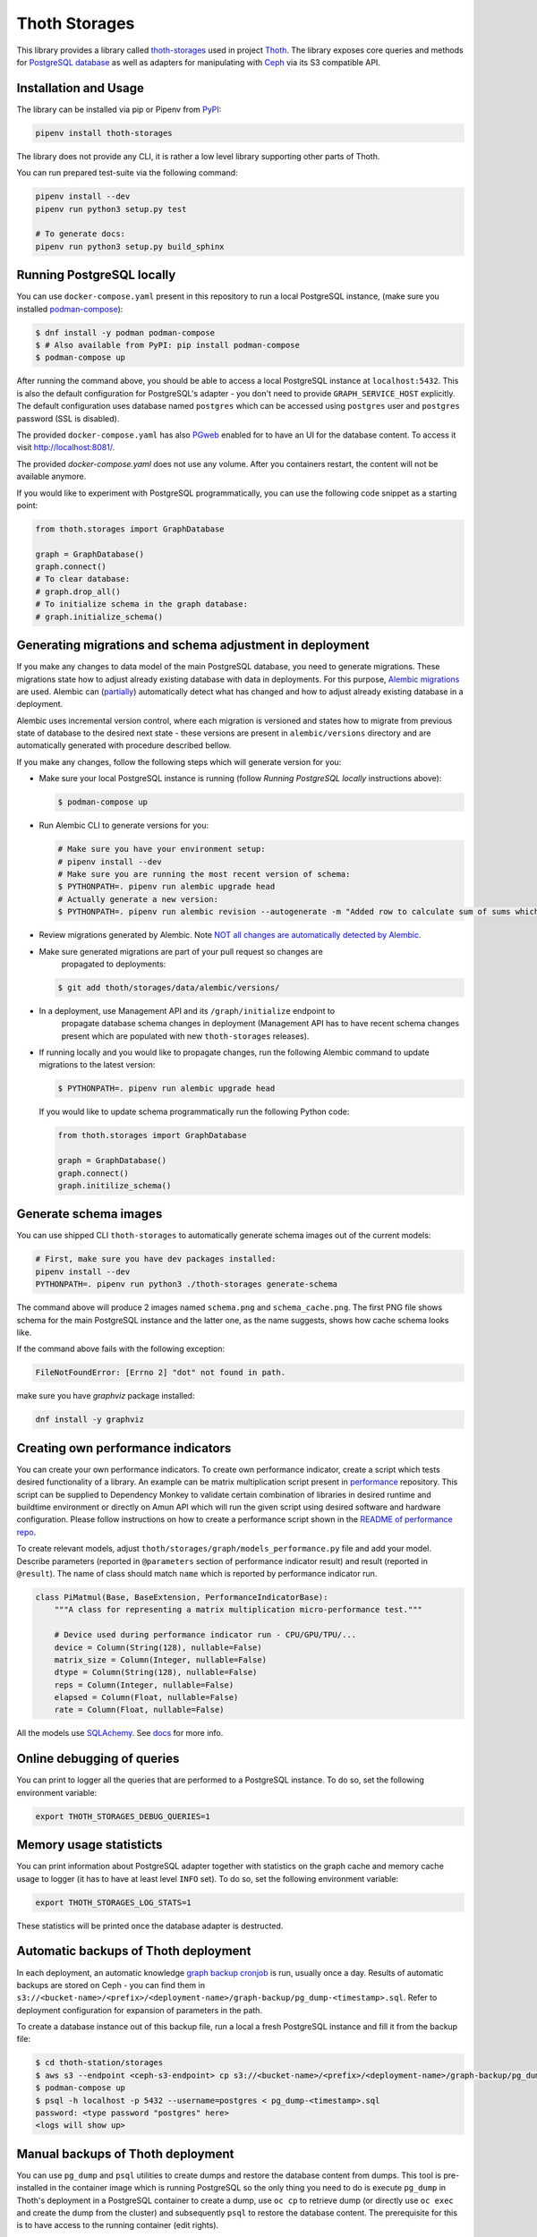Thoth Storages
--------------

This library provides a library called `thoth-storages
<https://pypi.org/project/thoth-storages>`__ used in project `Thoth
<https://thoth-station.ninja>`__.  The library exposes core queries and methods
for `PostgreSQL database <https://www.postgresql.org/>`__ as well as adapters
for manipulating with `Ceph <https://ceph.io/>`__ via its S3 compatible API.

Installation and Usage
======================

The library can be installed via pip or Pipenv from `PyPI
<https://pypi.org/project/thoth-storages>`__:

.. code-block:: console

   pipenv install thoth-storages

The library does not provide any CLI, it is rather a low level library
supporting other parts of Thoth.

You can run prepared test-suite via the following command:

.. code-block:: console

  pipenv install --dev
  pipenv run python3 setup.py test

  # To generate docs:
  pipenv run python3 setup.py build_sphinx

Running PostgreSQL locally
==========================

You can use ``docker-compose.yaml`` present in this repository to run a local
PostgreSQL instance, (make sure you installed `podman-compose
<https://github.com/containers/podman-compose>`__):

.. code-block:: console

  $ dnf install -y podman podman-compose
  $ # Also available from PyPI: pip install podman-compose
  $ podman-compose up

After running the command above, you should be able to access a local
PostgreSQL instance at ``localhost:5432``. This is also the default
configuration for PostgreSQL's adapter - you don't need to provide
``GRAPH_SERVICE_HOST`` explicitly. The default configuration uses database
named ``postgres`` which can be accessed using ``postgres`` user and
``postgres`` password (SSL is disabled).

The provided ``docker-compose.yaml`` has also `PGweb
<https://sosedoff.github.io/pgweb/>`__ enabled for to have an UI for the
database content. To access it visit `http://localhost:8081/
<http://localhost:8081>`__.

The provided `docker-compose.yaml` does not use any volume. After you
containers restart, the content will not be available anymore.

If you would like to experiment with PostgreSQL programmatically, you can use
the following code snippet as a starting point:

.. code-block:: python

  from thoth.storages import GraphDatabase
  
  graph = GraphDatabase()
  graph.connect()
  # To clear database:
  # graph.drop_all()
  # To initialize schema in the graph database:
  # graph.initialize_schema()

Generating migrations and schema adjustment in deployment
=========================================================

If you make any changes to data model of the main PostgreSQL database, you need
to generate migrations. These migrations state how to adjust already existing
database with data in deployments. For this purpose, `Alembic migrations
<https://alembic.sqlalchemy.org>`__ are used. Alembic can (`partially
<https://alembic.sqlalchemy.org/en/latest/autogenerate.html#what-does-autogenerate-detect-and-what-does-it-not-detect>`__)
automatically detect what has changed and how to adjust already existing
database in a deployment.

Alembic uses incremental version control, where each migration is versioned and
states how to migrate from previous state of database to the desired next state
- these versions are present in ``alembic/versions`` directory and are
automatically generated with procedure described bellow.

If you make any changes, follow the following steps which will generate version
for you:

* Make sure your local PostgreSQL instance is running (follow `Running
  PostgreSQL locally` instructions above):

  .. code-block:: console

    $ podman-compose up

* Run Alembic CLI to generate versions for you:

  .. code-block:: console

    # Make sure you have your environment setup:
    # pipenv install --dev
    # Make sure you are running the most recent version of schema:
    $ PYTHONPATH=. pipenv run alembic upgrade head
    # Actually generate a new version:
    $ PYTHONPATH=. pipenv run alembic revision --autogenerate -m "Added row to calculate sum of sums which will be divided by 42"

* Review migrations generated by Alembic. Note `NOT all changes are automatically detected by Alembic <https://alembic.sqlalchemy.org/en/latest/autogenerate.html#what-does-autogenerate-detect-and-what-does-it-not-detect>`__.

* Make sure generated migrations are part of your pull request so changes are
   propagated to deployments:

  .. code-block:: console

    $ git add thoth/storages/data/alembic/versions/

* In a deployment, use Management API and its ``/graph/initialize`` endpoint to
   propagate database schema changes in deployment (Management API has to have
   recent schema changes present which are populated with new ``thoth-storages``
   releases).

* If running locally and you would like to propagate changes, run the following
  Alembic command to update migrations to the latest version:

  .. code-block:: console

    $ PYTHONPATH=. pipenv run alembic upgrade head

  If you would like to update schema programmatically run the following Python
  code:

  .. code-block:: python

    from thoth.storages import GraphDatabase

    graph = GraphDatabase()
    graph.connect()
    graph.initilize_schema()

Generate schema images
======================

You can use shipped CLI ``thoth-storages`` to automatically generate schema
images out of the current models:

.. code-block:: console

  # First, make sure you have dev packages installed:
  pipenv install --dev
  PYTHONPATH=. pipenv run python3 ./thoth-storages generate-schema

The command above will produce 2 images named ``schema.png`` and
``schema_cache.png``. The first PNG file shows schema for the main PostgreSQL
instance and the latter one, as the name suggests, shows how cache schema looks
like.

If the command above fails with the following exception:

.. code-block:: console

  FileNotFoundError: [Errno 2] "dot" not found in path.

make sure you have `graphviz` package installed:

.. code-block:: console

  dnf install -y graphviz

Creating own performance indicators
===================================

You can create your own performance indicators. To create own performance
indicator, create a script which tests desired functionality of a library. An
example can be matrix multiplication script present in `performance
<https://github.com/thoth-station/performance/blob/master/tensorflow/matmul.py>`__
repository. This script can be supplied to Dependency Monkey to validate
certain combination of libraries in desired runtime and buildtime environment
or directly on Amun API which will run the given script using desired software
and hardware configuration. Please follow instructions on how to create a
performance script shown in the `README of performance repo
<https://github.com/thoth-station/performance>`__.

To create relevant models, adjust
``thoth/storages/graph/models_performance.py`` file and add your model.
Describe parameters (reported in ``@parameters`` section of performance
indicator result) and result (reported in ``@result``). The name of class
should match ``name`` which is reported by performance indicator run.

.. code-block:: python

  class PiMatmul(Base, BaseExtension, PerformanceIndicatorBase):
      """A class for representing a matrix multiplication micro-performance test."""

      # Device used during performance indicator run - CPU/GPU/TPU/...
      device = Column(String(128), nullable=False)
      matrix_size = Column(Integer, nullable=False)
      dtype = Column(String(128), nullable=False)
      reps = Column(Integer, nullable=False)
      elapsed = Column(Float, nullable=False)
      rate = Column(Float, nullable=False)

All the models use `SQLAchemy <https://www.sqlalchemy.org/>`__.  See `docs
<https://docs.sqlalchemy.org/>`__ for more info.

Online debugging of queries
===========================

You can print to logger all the queries that are performed to a PostgreSQL
instance. To do so, set the following environment variable:

.. code-block:: console

  export THOTH_STORAGES_DEBUG_QUERIES=1

Memory usage statisticts
========================

You can print information about PostgreSQL adapter together with statistics on
the graph cache and memory cache usage to logger (it has to have at least level
``INFO`` set). To do so, set the following environment variable:

.. code-block:: console

  export THOTH_STORAGES_LOG_STATS=1

These statistics will be printed once the database adapter is destructed.

Automatic backups of Thoth deployment
=====================================

In each deployment, an automatic knowledge `graph backup cronjob
<https://github.com/thoth-station/graph-backup-job>`__ is run, usually once a
day. Results of automatic backups are stored on Ceph - you can find them in
``s3://<bucket-name>/<prefix>/<deployment-name>/graph-backup/pg_dump-<timestamp>.sql``.
Refer to deployment configuration for expansion of parameters in the path.

To create a database instance out of this backup file, run a local a fresh
PostgreSQL instance and fill it from the backup file:

.. code-block:: console

  $ cd thoth-station/storages
  $ aws s3 --endpoint <ceph-s3-endpoint> cp s3://<bucket-name>/<prefix>/<deployment-name>/graph-backup/pg_dump-<timestamp> pg_dump-<timestamp>.sql
  $ podman-compose up
  $ psql -h localhost -p 5432 --username=postgres < pg_dump-<timestamp>.sql
  password: <type password "postgres" here>
  <logs will show up>


Manual backups of Thoth deployment
==================================

You can use ``pg_dump`` and ``psql`` utilities to create dumps and restore the
database content from dumps. This tool is pre-installed in the container image
which is running PostgreSQL so the only thing you need to do is execute
``pg_dump`` in Thoth's deployment in a PostgreSQL container to create a dump, use
``oc cp`` to retrieve dump (or directly use ``oc exec`` and create the dump from
the cluster) and subsequently ``psql`` to restore the database content. The
prerequisite for this is to have access to the running container (edit rights).

.. code-block:: console

  # Execute the following commands from the root of this Git repo:
  # List PostgreSQL pods running:
  $ oc get pod -l name=postgresql
  NAME                 READY     STATUS    RESTARTS   AGE
  postgresql-1-glwnr   1/1       Running   0          3d
  # Open remote shell to the running container in the PostgreSQL pod:
  $ oc rsh -t postgresql-1-glwnr bash
  # Perform dump of the database:
  (cluster-postgres) $ pg_dump > pg_dump-$(date +"%s").sql
  (cluster-postgres) $ ls pg_dump-*.sql   # Remember the current dump name
  (cluster-postgres) pg_dump-1569491024.sql
  (cluster-postgres) $ exit
  # Copy the dump to the current dir:
  $ oc cp thoth-test-core/postgresql-1-glwnr:/opt/app-root/src/pg_dump-1569491024.sql  .
  # Start local PostgreSQL instance:
  $ podman-compose up --detach
  <logs will show up>
  $ psql -h localhost -p 5432 --username=postgres < pg_dump-1569491024.sql
  password: <type password "postgres" here>
  <logs will show up>

You can ignore error messages related to an owner error like this:

.. code-block:: console

  STATEMENT:  ALTER TABLE public.python_software_stack OWNER TO thoth;
  ERROR:  role "thoth" does not exist

The PostgreSQL container uses user "postgres" by default which is different
from the one run in the cluster ("thoth"). The role assignment will simply not
be created but data will be available.

Syncing results of jobs run in the cluster
==========================================

Each job in the cluster reports a JSON which states necessary information about
the job run (metadata) and actual job results. These results of jobs are stored
on object storage `Ceph <https://ceph.io/>`__ via S3 compatible API and later on
synced via graph syncs to the knowledge graph. The component responsible for
graph syncs is `graph-sync-job
<https://github.com/thoth-station/graph-sync-job>`__ which is written generic
enough to sync any data and report metrics about synced data so you don't need
to provide such logic on each new workload registered in the system. To sync
your own results of job results (workload) done in the cluster, implement
related syncing logic in the `sync.py
<https://github.com/thoth-station/storages/blob/master/thoth/storages/sync.py>`__
and register handler in the ``_HANDLERS_MAPPING`` in the same file. The mapping
maps prefix of the document id to the handler (function) which is responsible
for syncing data into the knowledge base (please mind signatures of existing
syncing funcions to automatically integrate with ``sync_documents`` function
which is called from ``graph-sync-job``).


Query Naming conventions in Thoth
===================================

For query naming conventions, please read all the docs in `conventions for query name
<https://github.com/thoth-station/storages/blob/master/docs/conventions/README.md>`__.
